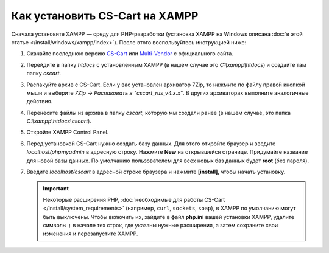 *******************************
Как установить CS-Cart на XAMPP
*******************************

Сначала установите XAMPP — среду для PHP-разработки (установка XAMPP на Windows описана :doc:`в этой статье </install/windows/xampp/index>`). После этого воспользуйтесь инструкцией ниже:

#. Скачайте последнюю версию `CS-Cart <https://www.cs-cart.ru/download.html>`_ или `Multi-Vendor <https://www.cs-cart.com/download-multivendor.html>`_ с официального сайта.

   .. fancybox:: img/cscart_ru.png
       :alt: Скачайте CS-Cart с официального сайта

#. Перейдите в папку *htdocs* с установленным XAMPP (в нашем случае это *C:\\xampp\\htdocs*) и создайте там папку *cscart*.

   .. fancybox:: img/cscart_folder_ru.png
       :alt: Создайте папку для CS-Cart

#. Распакуйте архив c CS-Cart. Если у вас установлен архиватор 7­Zip, то нажмите по файлу правой кнопкой мыши и выберите *7­Zip →  Распаковать в "cscart_rus_v4.x.x"*. В других архиваторах выполните аналогичные действия.

   .. fancybox:: img/extraction.png
       :alt: Распакуйте архив с CS-Cart

#. Перенесите файлы из архива в папку *cscart*, которую мы создали ранее (в нашем случае, это папка *C:\\xampp\\htdocs\\cscart*).

   .. fancybox:: img/copy_data_ru_2.png
       :alt: Перенос файлов CS-Cart в папку в XAMPP

#. Откройте XAMPP Control Panel.

   .. fancybox:: img/xampp_control_panel.png
       :alt: XAMPP Control Panel

#. Перед установкой CS-Cart нужно создать базу данных. Для этого откройте браузер и введите *localhost/phpmyadmin* в адресную строку. Нажмите **New** на открывшейся странице. Придумайте название для новой базы данных. По умолчанию пользователем для всех новых баз данных будет **root** (без пароля).

   .. fancybox:: img/create_db.png
       :alt: Создайте базу данных

#. Введите *localhost/cscart* в адресной строке браузера и нажмите **[install]**, чтобы начать установку.

   .. fancybox:: img/cscart_install.png
       :alt: Начало установки CS-Cart

   .. important::

       Некоторые расширения PHP, :doc:`необходимые для работы CS-Cart </install/system_requirements>` (например, ``curl``, ``sockets``, ``soap``), в XAMPP по умолчанию могут быть выключены. Чтобы включить их, зайдите в файл **php.ini** вашей установки XAMPP, удалите символы ``;`` в начале тех строк, где указаны нужные расширения, а затем сохраните свои изменения и перезапустите XAMPP.

